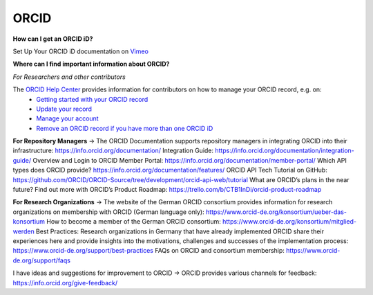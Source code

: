 ORCID
#####
**How can I get an ORCID iD?** 

Set Up Your ORCID iD documentation on `Vimeo <https://vimeo.com/showcase/4268215>`_ 

**Where can I find important information about ORCID?**

*For Researchers and other contributors*

The `ORCID Help Center <https://support.orcid.org/hc/en-us>`_ provides information for contributors on how to manage your ORCID record, e.g. on:
  *  `Getting started with your ORCID record <https://support.orcid.org/hc/en-us/sections/360001495333-Getting-started>`_
  *  `Update your record <https://support.orcid.org/hc/en-us/categories/360000663114-Updating-your-record>`_
  *  `Manage your account <https://support.orcid.org/hc/en-us/categories/360000661693-Managing-your-account>`_
  *  `Remove an ORCID record if you have more than one ORCID iD <https://support.orcid.org/hc/en-us/articles/360006896634-I-have-more-than-one-ORCID-iD>`_

**For Repository Managers**
→ The ORCID Documentation supports repository managers in integrating ORCID into their infrastructure: https://info.orcid.org/documentation/ 
Integration Guide: https://info.orcid.org/documentation/integration-guide/ 
Overview and Login to ORCID Member Portal: https://info.orcid.org/documentation/member-portal/ 
Which API types does ORCID provide? https://info.orcid.org/documentation/features/ 
ORCID API Tech Tutorial on GitHub: https://github.com/ORCID/ORCID-Source/tree/development/orcid-api-web/tutorial 
What are ORCID’s plans in the near future? Find out more with ORCID’s Product Roadmap: https://trello.com/b/CTB1InDi/orcid-product-roadmap 

**For Research Organizations**
→ The website of the German ORCID consortium provides information for research organizations on membership with ORCID (German language only): https://www.orcid-de.org/konsortium/ueber-das-konsortium 
How to become a member of the German ORCID consortium: https://www.orcid-de.org/konsortium/mitglied-werden 
Best Practices: Research organizations in Germany that have already implemented ORCID share their experiences here and provide insights into the motivations, challenges and successes of the implementation process: https://www.orcid-de.org/support/best-practices 
FAQs on ORCID and consortium membership: https://www.orcid-de.org/support/faqs 

I have ideas and suggestions for improvement to ORCID → ORCID provides various channels for feedback: https://info.orcid.org/give-feedback/ 

.. autosummary::
   :toctree: generated

   lumache
